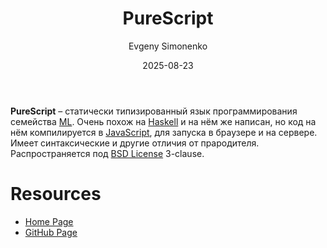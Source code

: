 :PROPERTIES:
:ID:       a9fb66fc-a9c4-4d67-b5d2-0b35232f04f2
:END:
#+TITLE: PureScript
#+AUTHOR: Evgeny Simonenko
#+LANGUAGE: Russian
#+LICENSE: CC BY-SA 4.0
#+DATE: 2025-08-23
#+FILETAGS: :javascript:haskell:webdev:

*PureScript* -- статически типизированный язык программирования семейства [[id:08dbde20-14f5-4052-adb6-7ce4204a60d4][ML]]. Очень похож на [[id:c5c55d95-c907-421c-8fa9-225594a8348a][Haskell]] и на нём же написан, но код на нём компилируется в [[id:ef72bec4-29ee-43e3-a8f1-6ac4594233e8][JavaScript]], для запуска в браузере и на сервере. Имеет синтаксические и другие отличия от прародителя. Распространяется под [[id:39a52314-606c-4bce-9563-ae2bbf86bb9e][BSD License]] 3-clause.

* Resources

- [[https://www.purescript.org/][Home Page]]
- [[https://github.com/purescript/purescript][GitHub Page]]
